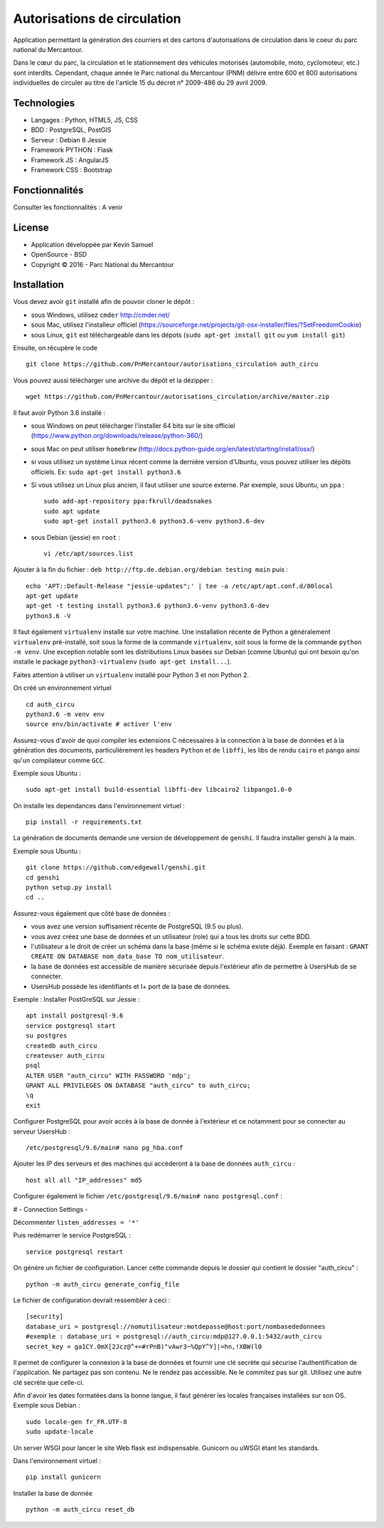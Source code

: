 Autorisations de circulation
============================

Application permettant la génération des courriers et des cartons d'autorisations de circulation dans le coeur du parc national du Mercantour.

Dans le cœur du parc, la circulation et le stationnement des véhicules motorisés (automobile, moto, cyclomoteur, etc.) sont interdits.
Cependant, chaque année le Parc national du Mercantour (PNM) délivre entre 600 et 800 autorisations individuelles de circuler au titre de l'article 15 du décret n° 2009-486 du 29 avril 2009.

Technologies
------------

* Langages : Python, HTML5, JS, CSS
* BDD : PostgreSQL, PostGIS
* Serveur : Debian 8 Jessie
* Framework PYTHON : Flask
* Framework JS : AngularJS
* Framework CSS : Bootstrap

Fonctionnalités
---------------

Consulter les fonctionnalités : A venir


License
-------

* Application développée par Kevin Samuel
* OpenSource - BSD
* Copyright © 2016 - Parc National du Mercantour

Installation
------------

Vous devez avoir ``git`` installé afin de pouvoir cloner le dépôt :

- sous Windows, utilisez ``cmder`` http://cmder.net/
- sous Mac, utilisez l'installeur officiel (https://sourceforge.net/projects/git-osx-installer/files/?SetFreedomCookie)
- sous Linux, ``git`` est téléchargeable dans les dépots (``sudo apt-get install git`` ou ``yum install git``)

Ensuite, on récupère le code
::

    git clone https://github.com/PnMercantour/autorisations_circulation auth_circu

Vous pouvez aussi télécharger une archive du dépôt et la dézipper : 
::

    wget https://github.com/PnMercantour/autorisations_circulation/archive/master.zip

Il faut avoir Python 3.6 installé :

- sous Windows on peut télécharger l'installer 64 bits sur le site officiel (https://www.python.org/downloads/release/python-360/)
- sous Mac on peut utiliser ``homebrew`` (http://docs.python-guide.org/en/latest/starting/install/osx/)
- si vous utilisez un système Linux récent comme la dernière version d'Ubuntu, vous pouvez utiliser les dépôts officiels. Ex: ``sudo apt-get install python3.6``
- Si vous utilisez un Linux plus ancien, il faut utiliser une source externe. Par exemple, sous Ubuntu, un ``ppa`` :

  ::

    sudo add-apt-repository ppa:fkrull/deadsnakes
    sudo apt update
    sudo apt-get install python3.6 python3.6-venv python3.6-dev

- sous Debian (jessie) en ``root`` :

  ::

    vi /etc/apt/sources.list
		
Ajouter à la fin du fichier : ``deb http://ftp.de.debian.org/debian testing main`` puis : 

::

  echo 'APT::Default-Release "jessie-updates";' | tee -a /etc/apt/apt.conf.d/00local
  apt-get update
  apt-get -t testing install python3.6 python3.6-venv python3.6-dev
  python3.6 -V


Il faut également ``virtualenv`` installé sur votre machine. Une installation récente de Python a généralement ``virtualenv`` pré-installé, soit sous la forme de la commande ``virtualenv``, soit sous la forme de la commande ``python -m venv``. Une exception notable sont les distributions Linux basées sur Debian (comme Ubuntu) qui ont besoin qu'on installe le package ``python3-virtualenv`` (``sudo apt-get install...``).

Faites attention à utiliser un ``virtualenv`` installé pour Python 3 et non Python 2.

On créé un environnement virtuel

::

    cd auth_circu
    python3.6 -m venv env  
    source env/bin/activate # activer l'env
    
Assurez-vous d'avoir de quoi compiler les extensions C nécessaires à la connection à la base de données et à la génération des documents, particulièrement les headers ``Python`` et de ``libffi``, les libs de rendu ``cairo`` et ``pango`` ainsi qu'un compilateur comme ``GCC``. 

Exemple sous Ubuntu :

::

    sudo apt-get install build-essential libffi-dev libcairo2 libpango1.0-0

On installe les dependances dans l'environnement virtuel :

::

    pip install -r requirements.txt
    
La génération de documents demande une version de développement de ``genshi``. Il faudra installer genshi à la main.

Exemple sous Ubuntu :

::

    git clone https://github.com/edgewall/genshi.git
    cd genshi
    python setup.py install
    cd ..

Assurez-vous également que côté base de données :

- vous avez une version suffisament récente de PostgreSQL (9.5 ou plus).
- vous avez créez une base de données et un utilisateur (role) qui a tous les droits sur cette BDD.
- l'utilisateur a le droit de créer un schéma dans la base (même si le schéma existe déjà). Exemple en faisant : ``GRANT CREATE ON DATABASE nom_data_base TO nom_utilisateur``.
- la base de données est accessible de manière sécurisée depuis l'extérieur afin de permettre à UsersHub de se connecter.
- UsersHub possède les identifiants et I+ port de la base de données.

Exemple : Installer PostGreSQL sur Jessie :

::

    apt install postgresql-9.6
    service postgresql start
    su postgres
    createdb auth_circu
    createuser auth_circu
    psql
    ALTER USER "auth_circu" WITH PASSWORD 'mdp';
    GRANT ALL PRIVILEGES ON DATABASE "auth_circu" to auth_circu;
    \q 
    exit

Configurer PostgreSQL pour avoir accès à la base de donnée à l'extérieur et ce notamment pour se connecter au serveur UsersHub :

::

    /etc/postgresql/9.6/main# nano pg_hba.conf

Ajouter les IP des serveurs et des machines qui accèderont à la base de données ``auth_circu`` :

::

    host all all "IP_addresses" md5

Configurer également le fichier ``/etc/postgresql/9.6/main# nano postgresql.conf`` :

# - Connection Settings -

Décommenter ``listen_addresses = '*'``

Puis redémarrer le service PostgreSQL :

::

    service postgresql restart

On génère un fichier de configuration. Lancer cette commande depuis le dossier qui contient le dossier "auth_circu" :

::

    python -m auth_circu generate_config_file

Le fichier de configuration devrait ressembler à ceci :

::

    [security]
    database_uri = postgresql://nomutilisateur:motdepasse@host:port/nombasededonnees
    #exemple : database_uri = postgresql://auth_circu:mdp@127.0.0.1:5432/auth_circu   
    secret_key = ga1CY.0mX[2Jcz@^+=#rPnB)"vAwr3~%QpY^Y]|=hn,!XBW(l0

Il permet de configurer la connexion à la base de données et fournir une clé secrète qui sécurise l'authentification de l'application. Ne partagez pas son contenu. Ne le rendez pas accessible. Ne le commitez pas sur git. Utilisez une autre clé secrète que celle-ci.

Afin d'avoir les dates formatées dans la bonne langue, il faut générer les locales françaises installées sur son OS. Exemple sous Debian :

::

    sudo locale-gen fr_FR.UTF-8
    sudo update-locale 

Un server WSGI pour lancer le site Web flask est indispensable. Gunicorn ou uWSGI étant les standards.

Dans l'environnement virtuel :

::

    pip install gunicorn

Installer la base de donnée

::

    python -m auth_circu reset_db
